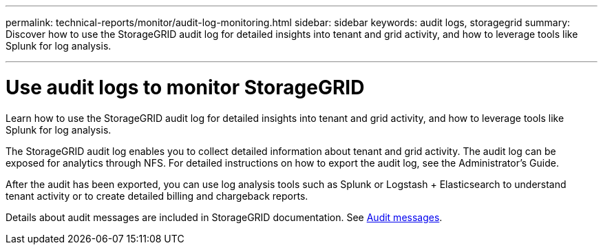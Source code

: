 ---
permalink: technical-reports/monitor/audit-log-monitoring.html
sidebar: sidebar
keywords: audit logs, storagegrid
summary: Discover how to use the StorageGRID audit log for detailed insights into tenant and grid activity, and how to leverage tools like Splunk for log analysis.

---
= Use audit logs to monitor StorageGRID
:hardbreaks:
:icons: font
:imagesdir: ../../media/

[.lead]
Learn how to use the StorageGRID audit log for detailed insights into tenant and grid activity, and how to leverage tools like Splunk for log analysis.

The StorageGRID audit log enables you to collect detailed information about tenant and grid activity. The audit log can be exposed for analytics through NFS. For detailed instructions on how to export the audit log, see the Administrator’s Guide.

After the audit has been exported, you can use log analysis tools such as Splunk or Logstash + Elasticsearch to understand tenant activity or to create detailed billing and chargeback reports.

Details about audit messages are included in StorageGRID documentation. See https://docs.netapp.com/us-en/storagegrid-118/audit/audit-messages-main.html[Audit messages^].

